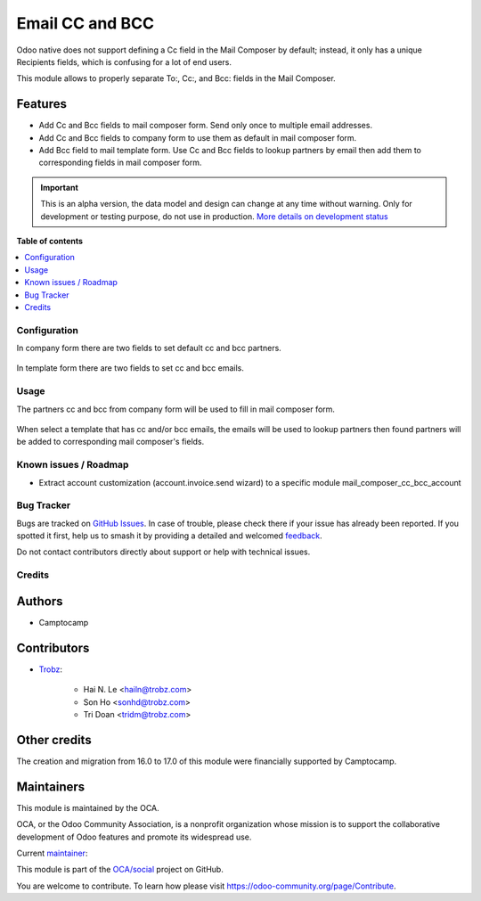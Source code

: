 ================
Email CC and BCC
================

.. 
   !!!!!!!!!!!!!!!!!!!!!!!!!!!!!!!!!!!!!!!!!!!!!!!!!!!!
   !! This file is generated by oca-gen-addon-readme !!
   !! changes will be overwritten.                   !!
   !!!!!!!!!!!!!!!!!!!!!!!!!!!!!!!!!!!!!!!!!!!!!!!!!!!!
   !! source digest: sha256:74b49ed221c9dcabf5962c9efa43cc1b8dff0b08074da5a2ec9b685adbb5868f
   !!!!!!!!!!!!!!!!!!!!!!!!!!!!!!!!!!!!!!!!!!!!!!!!!!!!

.. |badge1| image:: https://img.shields.io/badge/maturity-Alpha-red.png
    :target: https://odoo-community.org/page/development-status
    :alt: Alpha
.. |badge2| image:: https://img.shields.io/badge/licence-AGPL--3-blue.png
    :target: http://www.gnu.org/licenses/agpl-3.0-standalone.html
    :alt: License: AGPL-3
.. |badge3| image:: https://img.shields.io/badge/github-OCA%2Fsocial-lightgray.png?logo=github
    :target: https://github.com/OCA/social/tree/17.0/mail_composer_cc_bcc
    :alt: OCA/social
.. |badge4| image:: https://img.shields.io/badge/weblate-Translate%20me-F47D42.png
    :target: https://translation.odoo-community.org/projects/social-17-0/social-17-0-mail_composer_cc_bcc
    :alt: Translate me on Weblate
.. |badge5| image:: https://img.shields.io/badge/runboat-Try%20me-875A7B.png
    :target: https://runboat.odoo-community.org/builds?repo=OCA/social&target_branch=17.0
    :alt: Try me on Runboat

|badge1| |badge2| |badge3| |badge4| |badge5|

Odoo native does not support defining a Cc field in the Mail Composer by
default; instead, it only has a unique Recipients fields, which is
confusing for a lot of end users.

This module allows to properly separate To:, Cc:, and Bcc: fields in the
Mail Composer.

Features
--------

-  Add Cc and Bcc fields to mail composer form. Send only once to
   multiple email addresses.
-  Add Cc and Bcc fields to company form to use them as default in mail
   composer form.
-  Add Bcc field to mail template form. Use Cc and Bcc fields to lookup
   partners by email then add them to corresponding fields in mail
   composer form.

.. IMPORTANT::
   This is an alpha version, the data model and design can change at any time without warning.
   Only for development or testing purpose, do not use in production.
   `More details on development status <https://odoo-community.org/page/development-status>`_

**Table of contents**

.. contents::
   :local:

Configuration
=============

In company form there are two fields to set default cc and bcc partners.

   |res_company_form_default_cc_bcc|

In template form there are two fields to set cc and bcc emails.

   |email_template_form_cc_bcc|

.. |res_company_form_default_cc_bcc| image:: https://raw.githubusercontent.com/OCA/social/17.0/mail_composer_cc_bcc/static/img/res_company_form_default_cc_bcc.png
.. |email_template_form_cc_bcc| image:: https://raw.githubusercontent.com/OCA/social/17.0/mail_composer_cc_bcc/static/img/email_template_form_cc_bcc.png

Usage
=====

The partners cc and bcc from company form will be used to fill in mail
composer form.

   |image|

When select a template that has cc and/or bcc emails, the emails will be
used to lookup partners then found partners will be added to
corresponding mail composer's fields.

   |image1|

.. |image| image:: https://raw.githubusercontent.com/OCA/social/17.0/mail_composer_cc_bcc/static/img/mail_compose_message_default_cc_bcc.png
.. |image1| image:: https://raw.githubusercontent.com/OCA/social/17.0/mail_composer_cc_bcc/static/img/mail_compose_message_template_cc_bcc.png

Known issues / Roadmap
======================

-  Extract account customization (account.invoice.send wizard) to a
   specific module mail_composer_cc_bcc_account

Bug Tracker
===========

Bugs are tracked on `GitHub Issues <https://github.com/OCA/social/issues>`_.
In case of trouble, please check there if your issue has already been reported.
If you spotted it first, help us to smash it by providing a detailed and welcomed
`feedback <https://github.com/OCA/social/issues/new?body=module:%20mail_composer_cc_bcc%0Aversion:%2017.0%0A%0A**Steps%20to%20reproduce**%0A-%20...%0A%0A**Current%20behavior**%0A%0A**Expected%20behavior**>`_.

Do not contact contributors directly about support or help with technical issues.

Credits
=======

Authors
-------

* Camptocamp

Contributors
------------

-  `Trobz <https://www.trobz.com>`__:

      -  Hai N. Le <hailn@trobz.com>
      -  Son Ho <sonhd@trobz.com>
      -  Tri Doan <tridm@trobz.com>

Other credits
-------------

The creation and migration from 16.0 to 17.0 of this module were
financially supported by Camptocamp.

Maintainers
-----------

This module is maintained by the OCA.

.. image:: https://odoo-community.org/logo.png
   :alt: Odoo Community Association
   :target: https://odoo-community.org

OCA, or the Odoo Community Association, is a nonprofit organization whose
mission is to support the collaborative development of Odoo features and
promote its widespread use.

.. |maintainer-trisdoan| image:: https://github.com/trisdoan.png?size=40px
    :target: https://github.com/trisdoan
    :alt: trisdoan

Current `maintainer <https://odoo-community.org/page/maintainer-role>`__:

|maintainer-trisdoan| 

This module is part of the `OCA/social <https://github.com/OCA/social/tree/17.0/mail_composer_cc_bcc>`_ project on GitHub.

You are welcome to contribute. To learn how please visit https://odoo-community.org/page/Contribute.
